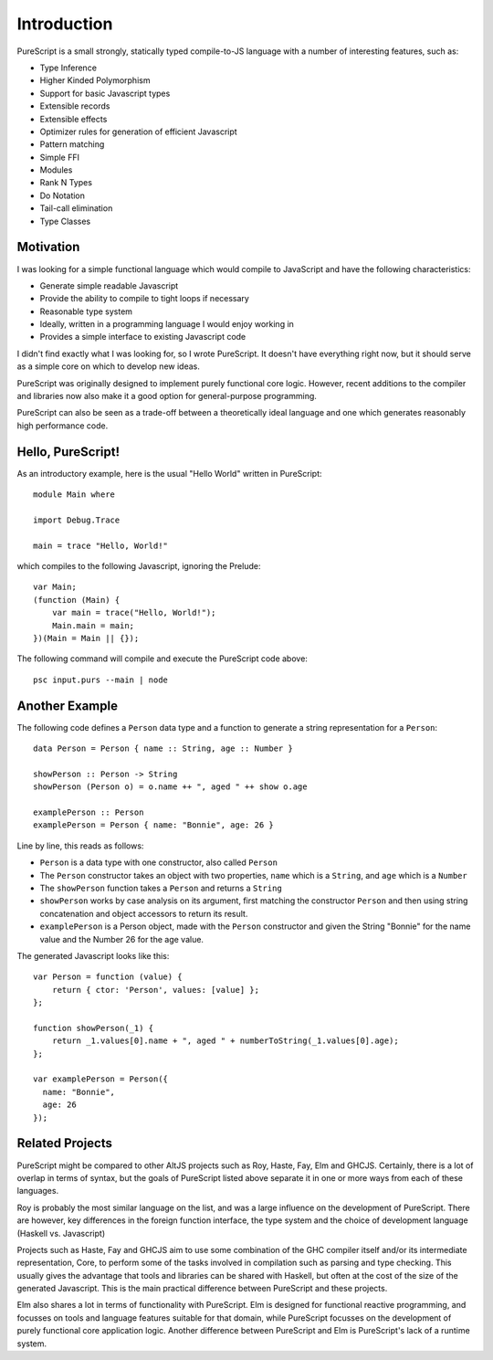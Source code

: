 Introduction
============

PureScript is a small strongly, statically typed compile-to-JS language with a number of interesting features, such as:

- Type Inference
- Higher Kinded Polymorphism
- Support for basic Javascript types
- Extensible records
- Extensible effects
- Optimizer rules for generation of efficient Javascript
- Pattern matching
- Simple FFI
- Modules
- Rank N Types
- Do Notation
- Tail-call elimination
- Type Classes

Motivation
----------

I was looking for a simple functional language which would compile to JavaScript and have the following characteristics:

- Generate simple readable Javascript
- Provide the ability to compile to tight loops if necessary
- Reasonable type system
- Ideally, written in a programming language I would enjoy working in
- Provides a simple interface to existing Javascript code

I didn't find exactly what I was looking for, so I wrote PureScript. It doesn't have everything right now, but it should serve as a simple core on which to develop new ideas.

PureScript was originally designed to implement purely functional core logic. However, recent additions to the compiler and libraries now also make it a good option for general-purpose programming.

PureScript can also be seen as a trade-off between a theoretically ideal language and one which generates reasonably high performance code.

Hello, PureScript!
------------------

As an introductory example, here is the usual "Hello World" written in PureScript::

  module Main where
  
  import Debug.Trace
  
  main = trace "Hello, World!"

which compiles to the following Javascript, ignoring the Prelude::

  var Main;
  (function (Main) {
      var main = trace("Hello, World!");
      Main.main = main;
  })(Main = Main || {});

The following command will compile and execute the PureScript code above::

  psc input.purs --main | node

Another Example
---------------

The following code defines a ``Person`` data type and a function to generate a string representation for a ``Person``::

  data Person = Person { name :: String, age :: Number }
  
  showPerson :: Person -> String
  showPerson (Person o) = o.name ++ ", aged " ++ show o.age
  
  examplePerson :: Person
  examplePerson = Person { name: "Bonnie", age: 26 }

Line by line, this reads as follows:

- ``Person`` is a data type with one constructor, also called ``Person``
- The ``Person`` constructor takes an object with two properties, ``name`` which is a ``String``, and ``age`` which is a ``Number``
- The ``showPerson`` function takes a ``Person`` and returns a ``String``
- ``showPerson`` works by case analysis on its argument, first matching the constructor ``Person`` and then using string concatenation and object accessors to return its result.
- ``examplePerson`` is a Person object, made with the ``Person`` constructor and given the String "Bonnie" for the name value and the Number 26 for the age value.

The generated Javascript looks like this::

  var Person = function (value) { 
      return { ctor: 'Person', values: [value] }; 
  };
  
  function showPerson(_1) {
      return _1.values[0].name + ", aged " + numberToString(_1.values[0].age); 
  };
  
  var examplePerson = Person({
    name: "Bonnie", 
    age: 26
  });

Related Projects
----------------

PureScript might be compared to other AltJS projects such as Roy, Haste, Fay, Elm and GHCJS. Certainly, there is a lot of overlap in terms of syntax, but the goals of PureScript listed above separate it in one or more ways from each of these languages.

Roy is probably the most similar language on the list, and was a large influence on the development of PureScript. There are however, key differences in the foreign function interface, the type system and the choice of development language (Haskell vs. Javascript)

Projects such as Haste, Fay and GHCJS aim to use some combination of the GHC compiler itself and/or its intermediate representation, Core, to perform some of the tasks involved in compilation such as parsing and type checking. This usually gives the advantage that tools and libraries can be shared with Haskell, but often at the cost of the size of the generated Javascript. This is the main practical difference between PureScript and these projects.

Elm also shares a lot in terms of functionality with PureScript. Elm is designed for functional reactive programming, and focusses on tools and language features suitable for that domain, while PureScript focusses on the development of purely functional core application logic. Another difference between PureScript and Elm is PureScript's lack of a runtime system.

